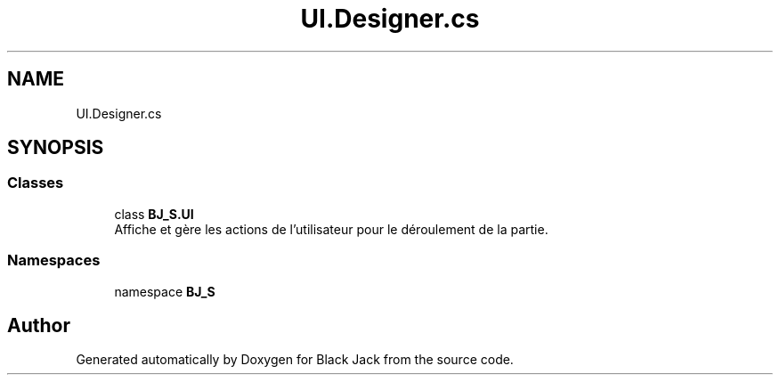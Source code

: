 .TH "UI.Designer.cs" 3 "Mon Jun 8 2020" "Version Alpha" "Black Jack" \" -*- nroff -*-
.ad l
.nh
.SH NAME
UI.Designer.cs
.SH SYNOPSIS
.br
.PP
.SS "Classes"

.in +1c
.ti -1c
.RI "class \fBBJ_S\&.UI\fP"
.br
.RI "Affiche et gère les actions de l'utilisateur pour le déroulement de la partie\&. "
.in -1c
.SS "Namespaces"

.in +1c
.ti -1c
.RI "namespace \fBBJ_S\fP"
.br
.in -1c
.SH "Author"
.PP 
Generated automatically by Doxygen for Black Jack from the source code\&.
